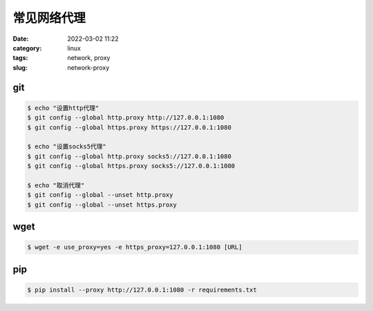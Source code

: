 常见网络代理
############

:date: 2022-03-02 11:22
:category: linux
:tags: network, proxy
:slug: network-proxy

git
----

.. code-block:: bash
   
   $ echo "设置http代理"
   $ git config --global http.proxy http://127.0.0.1:1080
   $ git config --global https.proxy https://127.0.0.1:1080

   $ echo "设置socks5代理"
   $ git config --global http.proxy socks5://127.0.0.1:1080
   $ git config --global https.proxy socks5://127.0.0.1:1080

   $ echo "取消代理"
   $ git config --global --unset http.proxy
   $ git config --global --unset https.proxy


wget
----

.. code-block:: bash

   $ wget -e use_proxy=yes -e https_proxy=127.0.0.1:1080 [URL]


pip
----

.. code-block:: bash

   $ pip install --proxy http://127.0.0.1:1080 -r requirements.txt
